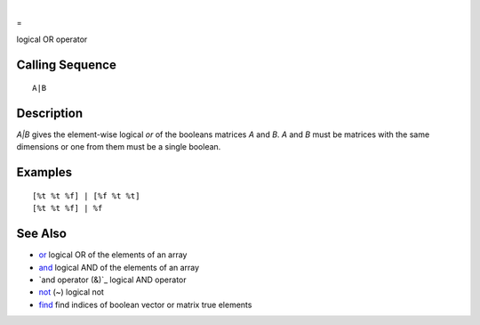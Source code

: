 


|
=

logical OR operator



Calling Sequence
~~~~~~~~~~~~~~~~


::

    A|B




Description
~~~~~~~~~~~

`A|B` gives the element-wise logical `or` of the booleans matrices `A`
and `B`. `A` and `B` must be matrices with the same dimensions or one
from them must be a single boolean.



Examples
~~~~~~~~


::

    [%t %t %f] | [%f %t %t]
    [%t %t %f] | %f




See Also
~~~~~~~~


+ `or`_ logical OR of the elements of an array
+ `and`_ logical AND of the elements of an array
+ `and operator (&)`_ logical AND operator
+ `not`_ (~) logical not
+ `find`_ find indices of boolean vector or matrix true elements


.. _or: or.html
.. _and: and.html
.. _find: find.html
.. _): and_op.html
.. _not: not.html


